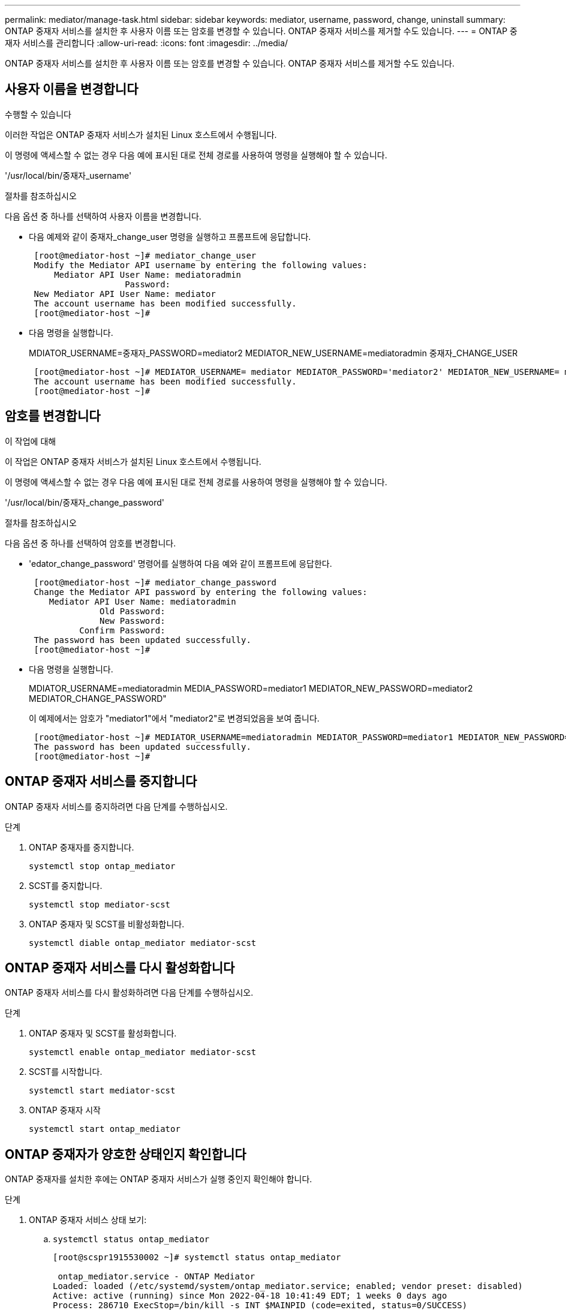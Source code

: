 ---
permalink: mediator/manage-task.html 
sidebar: sidebar 
keywords: mediator, username, password, change, uninstall 
summary: ONTAP 중재자 서비스를 설치한 후 사용자 이름 또는 암호를 변경할 수 있습니다. ONTAP 중재자 서비스를 제거할 수도 있습니다. 
---
= ONTAP 중재자 서비스를 관리합니다
:allow-uri-read: 
:icons: font
:imagesdir: ../media/


[role="lead"]
ONTAP 중재자 서비스를 설치한 후 사용자 이름 또는 암호를 변경할 수 있습니다. ONTAP 중재자 서비스를 제거할 수도 있습니다.



== 사용자 이름을 변경합니다

.수행할 수 있습니다
이러한 작업은 ONTAP 중재자 서비스가 설치된 Linux 호스트에서 수행됩니다.

이 명령에 액세스할 수 없는 경우 다음 예에 표시된 대로 전체 경로를 사용하여 명령을 실행해야 할 수 있습니다.

'/usr/local/bin/중재자_username'

.절차를 참조하십시오
다음 옵션 중 하나를 선택하여 사용자 이름을 변경합니다.

* 다음 예제와 같이 중재자_change_user 명령을 실행하고 프롬프트에 응답합니다.
+
....
 [root@mediator-host ~]# mediator_change_user
 Modify the Mediator API username by entering the following values:
     Mediator API User Name: mediatoradmin
                   Password:
 New Mediator API User Name: mediator
 The account username has been modified successfully.
 [root@mediator-host ~]#
....
* 다음 명령을 실행합니다.
+
MDIATOR_USERNAME=중재자_PASSWORD=mediator2 MEDIATOR_NEW_USERNAME=mediatoradmin 중재자_CHANGE_USER

+
....
 [root@mediator-host ~]# MEDIATOR_USERNAME= mediator MEDIATOR_PASSWORD='mediator2' MEDIATOR_NEW_USERNAME= mediatoradmin mediator_change_user
 The account username has been modified successfully.
 [root@mediator-host ~]#
....




== 암호를 변경합니다

.이 작업에 대해
이 작업은 ONTAP 중재자 서비스가 설치된 Linux 호스트에서 수행됩니다.

이 명령에 액세스할 수 없는 경우 다음 예에 표시된 대로 전체 경로를 사용하여 명령을 실행해야 할 수 있습니다.

'/usr/local/bin/중재자_change_password'

.절차를 참조하십시오
다음 옵션 중 하나를 선택하여 암호를 변경합니다.

* 'edator_change_password' 명령어를 실행하여 다음 예와 같이 프롬프트에 응답한다.
+
....
 [root@mediator-host ~]# mediator_change_password
 Change the Mediator API password by entering the following values:
    Mediator API User Name: mediatoradmin
              Old Password:
              New Password:
          Confirm Password:
 The password has been updated successfully.
 [root@mediator-host ~]#
....
* 다음 명령을 실행합니다.
+
MDIATOR_USERNAME=mediatoradmin MEDIA_PASSWORD=mediator1 MEDIATOR_NEW_PASSWORD=mediator2 MEDIATOR_CHANGE_PASSWORD"

+
이 예제에서는 암호가 "mediator1"에서 "mediator2"로 변경되었음을 보여 줍니다.

+
....
 [root@mediator-host ~]# MEDIATOR_USERNAME=mediatoradmin MEDIATOR_PASSWORD=mediator1 MEDIATOR_NEW_PASSWORD=mediator2 mediator_change_password
 The password has been updated successfully.
 [root@mediator-host ~]#
....




== ONTAP 중재자 서비스를 중지합니다

ONTAP 중재자 서비스를 중지하려면 다음 단계를 수행하십시오.

.단계
. ONTAP 중재자를 중지합니다.
+
`systemctl stop ontap_mediator`

. SCST를 중지합니다.
+
`systemctl stop mediator-scst`

. ONTAP 중재자 및 SCST를 비활성화합니다.
+
`systemctl diable ontap_mediator mediator-scst`





== ONTAP 중재자 서비스를 다시 활성화합니다

ONTAP 중재자 서비스를 다시 활성화하려면 다음 단계를 수행하십시오.

.단계
. ONTAP 중재자 및 SCST를 활성화합니다.
+
`systemctl enable ontap_mediator mediator-scst`

. SCST를 시작합니다.
+
`systemctl start mediator-scst`

. ONTAP 중재자 시작
+
`systemctl start ontap_mediator`





== ONTAP 중재자가 양호한 상태인지 확인합니다

ONTAP 중재자를 설치한 후에는 ONTAP 중재자 서비스가 실행 중인지 확인해야 합니다.

.단계
. ONTAP 중재자 서비스 상태 보기:
+
.. `systemctl status ontap_mediator`
+
[listing]
----
[root@scspr1915530002 ~]# systemctl status ontap_mediator

 ontap_mediator.service - ONTAP Mediator
Loaded: loaded (/etc/systemd/system/ontap_mediator.service; enabled; vendor preset: disabled)
Active: active (running) since Mon 2022-04-18 10:41:49 EDT; 1 weeks 0 days ago
Process: 286710 ExecStop=/bin/kill -s INT $MAINPID (code=exited, status=0/SUCCESS)
Main PID: 286712 (uwsgi)
Status: "uWSGI is ready"
Tasks: 3 (limit: 49473)
Memory: 139.2M
CGroup: /system.slice/ontap_mediator.service
      ├─286712 /opt/netapp/lib/ontap_mediator/pyenv/bin/uwsgi --ini /opt/netapp/lib/ontap_mediator/uwsgi/ontap_mediator.ini
      ├─286716 /opt/netapp/lib/ontap_mediator/pyenv/bin/uwsgi --ini /opt/netapp/lib/ontap_mediator/uwsgi/ontap_mediator.ini
      └─286717 /opt/netapp/lib/ontap_mediator/pyenv/bin/uwsgi --ini /opt/netapp/lib/ontap_mediator/uwsgi/ontap_mediator.ini

[root@scspr1915530002 ~]#
----
.. `systemctl status mediator-scst`
+
[listing]
----
[root@scspr1915530002 ~]# systemctl status mediator-scst
   Loaded: loaded (/etc/systemd/system/mediator-scst.service; enabled; vendor preset: disabled)
   Active: active (running) since Mon 2022-04-18 10:41:47 EDT; 1 weeks 0 days ago
  Process: 286595 ExecStart=/etc/init.d/scst start (code=exited, status=0/SUCCESS)
 Main PID: 286662 (iscsi-scstd)
    Tasks: 1 (limit: 49473)
   Memory: 1.2M
   CGroup: /system.slice/mediator-scst.service
           └─286662 /usr/local/sbin/iscsi-scstd

[root@scspr1915530002 ~]#
----


. ONTAP 중재자 서비스에서 사용하는 포트를 확인합니다.
+
`netstat`

+
[listing]
----
[root@scspr1905507001 ~]# netstat -anlt | grep -E '3260|31784'

         tcp   0   0 0.0.0.0:31784   0.0.0.0:*      LISTEN

         tcp   0   0 0.0.0.0:3260    0.0.0.0:*      LISTEN

         tcp6  0   0 :::3260         :::*           LISTEN
----




== 호스트 유지 관리를 수행하려면 SCST를 수동으로 제거합니다

SCST를 제거하려면 설치된 ONTAP 중재자 버전에 사용되는 SCST tar 번들이 필요합니다.

.단계
. 다음 표와 같이 적절한 SCST 번들을 다운로드하여 압축을 풉니다.
+
[cols="50,50"]
|===


| 이 버전의 경우... | 이 tar 번들을 사용합니다... 


 a| 
ONTAP 중재자 1.0
 a| 
scst - 3.3.0.tar.bz2



 a| 
ONTAP 중재자 1.1
 a| 
scst - 3.4.0.tar.bz2



 a| 
ONTAP 중재자 1.2
 a| 
scst - 3.4.0.tar.bz2



 a| 
ONTAP 중재자 1.3
 a| 
scst - 3.5.0.tar.bz2



 a| 
ONTAP 중재자 1.4
 a| 
scst - 3.6.0.tar.bz2



 a| 
ONTAP 중재자 1.5
 a| 
scst - 3.6.0.tar.bz2



 a| 
ONTAP 중재자 1.6
 a| 
scst - 3.7.0.tar.bz2

|===
. "scst" 디렉토리에서 다음 명령을 실행합니다.
+
.. `systemctl stop mediator-scst`
.. `make scstadm_uninstall`
.. `make iscsi_uninstall`
.. `make usr_uninstall`
.. `make scst_uninstall`
.. `depmod`






== SCST를 수동으로 설치하여 호스트 유지 관리를 수행합니다

SCST를 수동으로 설치하려면 설치된 ONTAP 중재자 버전에 사용되는 SCST tar 번들이 필요합니다( 참조) <<scst-bundle-table,위 표>>)를 클릭합니다.

. "scst" 디렉토리에서 다음 명령을 실행합니다.
+
.. `make 2release`
.. `make scst_install`
.. `make usr_install`
.. `make iscsi_install`
.. `make scstadm_install`
.. `depmod`
.. `cp scst/src/certs/scst_module_key.der /opt/netapp/lib/ontap_mediator/ontap_mediator/SCST_mod_keys/.`
.. `cp scst/src/certs/scst_module_key.der /opt/netapp/lib/ontap_mediator/ontap_mediator/SCST_mod_keys/.`
.. `patch /etc/init.d/scst < /opt/netapp/lib/ontap_mediator/systemd/scst.patch`


. (선택 사항) 보안 부팅이 활성화된 경우 재부팅하기 전에 다음 단계를 수행하십시오.
+
.. "scst_vdisk", "scst" 및 "iscsi_scst" 모듈의 각 파일 이름을 확인합니다.
+
....
[root@localhost ~]# modinfo -n scst_vdisk
[root@localhost ~]# modinfo -n scst
[root@localhost ~]# modinfo -n iscst_scst
....
.. 커널 릴리스를 확인합니다.
+
....
[root@localhost ~]# uname -r
....
.. 커널로 각 파일에 서명합니다.
+
....
[root@localhost ~]# /usr/src/kernels/<KERNEL-RELEASE>/scripts/sign-file \sha256 \
/opt/netapp/lib/ontap_mediator/ontap_mediator/SCST_mod_keys/scst_module_key.priv \
/opt/netapp/lib/ontap_mediator/ontap_mediator/SCST_mod_keys/scst_module_key.der \
_module-filename_
....
.. UEFI 펌웨어와 올바른 키를 설치합니다.
+
UEFI 키 설치 지침은 다음 웹 사이트에서 확인할 수 있습니다.

+
`/opt/netapp/lib/ontap_mediator/ontap_mediator/SCST_mod_keys/README.module-signing`

+
생성된 UEFI 키는 다음 위치에 있습니다.

+
`/opt/netapp/lib/ontap_mediator/ontap_mediator/SCST_mod_keys/scst_module_key.der`



. 재부팅을 수행합니다.
+
`reboot`





== ONTAP 중재자 서비스를 제거합니다

.시작하기 전에
필요한 경우 ONTAP 중재자 서비스를 제거할 수 있습니다. 중재자 서비스를 제거하기 전에 중재자를 ONTAP에서 분리해야 합니다.

.이 작업에 대해
이 작업은 ONTAP 중재자 서비스가 설치된 Linux 호스트에서 수행됩니다.

이 명령에 액세스할 수 없는 경우 다음 예에 표시된 대로 전체 경로를 사용하여 명령을 실행해야 할 수 있습니다.

'/usr/local/bin/uninstall_ontap_중재자'

.단계
. ONTAP 중재자 서비스를 제거합니다.
+
uninstall_ontap_중재자

+
....
 [root@mediator-host ~]# uninstall_ontap_mediator

 ONTAP Mediator: Self Extracting Uninstaller

 + Removing ONTAP Mediator. (Log: /tmp/ontap_mediator.GmRGdA/uninstall_ontap_mediator/remove.log)
 + Remove successful.
 [root@mediator-host ~]#
....

